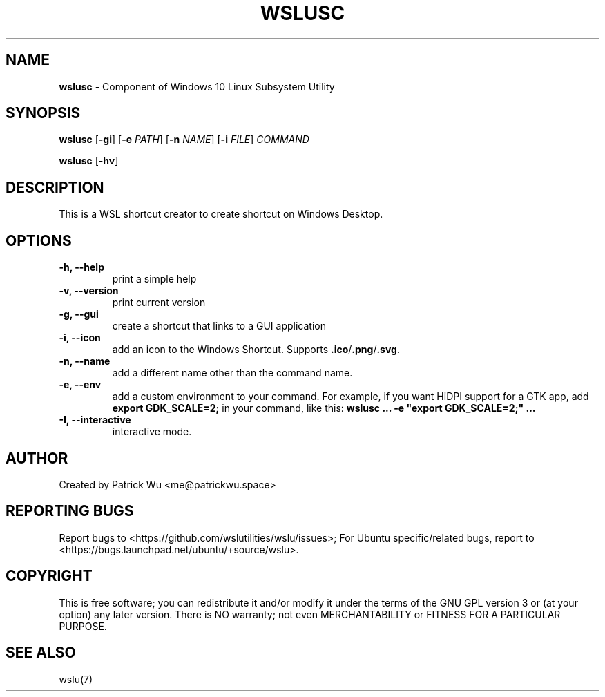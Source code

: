 .TH "WSLUSC" "1" "DATEPLACEHOLDER" "VERSIONPLACEHOLDER" "WSL Utilities User Manual"
.SH NAME
.B wslusc
- Component of Windows 10 Linux Subsystem Utility
.SH SYNOPSIS
.B wslusc
.RB [ \-gi ]
.RB [ \-e
.IR PATH ]
.RB [ \-n 
.IR NAME ]
.RB [ \-i
.IR FILE ]
.I COMMAND
.PP
.B wslusc
.RB [ \-hv ]
.SH DESCRIPTION
This is a WSL shortcut creator to create shortcut on Windows Desktop.
.SH OPTIONS
.TP
.B -h, --help
print a simple help
.TP
.B -v, --version
print current version
.TP
.B -g, --gui
create a shortcut that links to a GUI application
.TP
.B -i, --icon
add an icon to the Windows Shortcut. Supports \fB\.ico\fR/\fB\.png\fR/\fB\.svg\fR\.
.TP
.B -n, --name
add a different name other than the command name.
.TP
.B -e, --env
add a custom environment to your command. For example, if you want HiDPI support for a GTK app, add \fBexport GDK_SCALE=2;\fR in your command, like this: \fBwslusc ... \-e "export GDK_SCALE=2;" ...\fR
.TP
.B -I, --interactive
interactive mode.
.SH AUTHOR
Created by Patrick Wu <me@patrickwu.space>
.SH REPORTING BUGS
Report bugs to <https://github.com/wslutilities/wslu/issues>;
For Ubuntu specific/related bugs, report to <https://bugs.launchpad.net/ubuntu/+source/wslu>.
.SH COPYRIGHT
This is free software; you can redistribute it and/or modify it under
the terms of the GNU GPL version 3 or (at your option) any later
version.
There is NO warranty; not even MERCHANTABILITY or FITNESS FOR A
PARTICULAR PURPOSE.
.SH SEE ALSO
wslu(7)